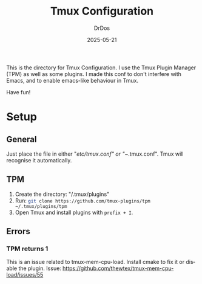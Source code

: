 #+TITLE: Tmux Configuration
#+AUTHOR: DrDos
#+DATE: 2025-05-21
#+LANGUAGE: en
#+OPTIONS:     toc:nil   ; kein automatisches Inhaltsverzeichnis
#+STARTUP:     overview  ; Kapitel zunächst eingeklappt
#+PROPERTY:    header-args :eval never-export

This is the directory for Tmux Configuration. I use the Tmux Plugin Manager (TPM) as well as some plugins. I made this conf to don't interfere with Emacs, and to enable emacs-like behaviour in Tmux.

Have fun!

* Setup
** General
Just place the file in either "/etc/tmux.conf" or "~/.tmux.conf". Tmux will recognise it automatically.
** TPM
1. Create the directory: "/.tmux/plugins"
2. Run: src_sh{git clone https://github.com/tmux-plugins/tpm ~/.tmux/plugins/tpm}
3. Open Tmux and install plugins with =prefix + I=.

** Errors
*** TPM returns 1
This is an issue related to tmux-mem-cpu-load. Install cmake to fix it or disable the plugin. Issue: https://github.com/thewtex/tmux-mem-cpu-load/issues/55


